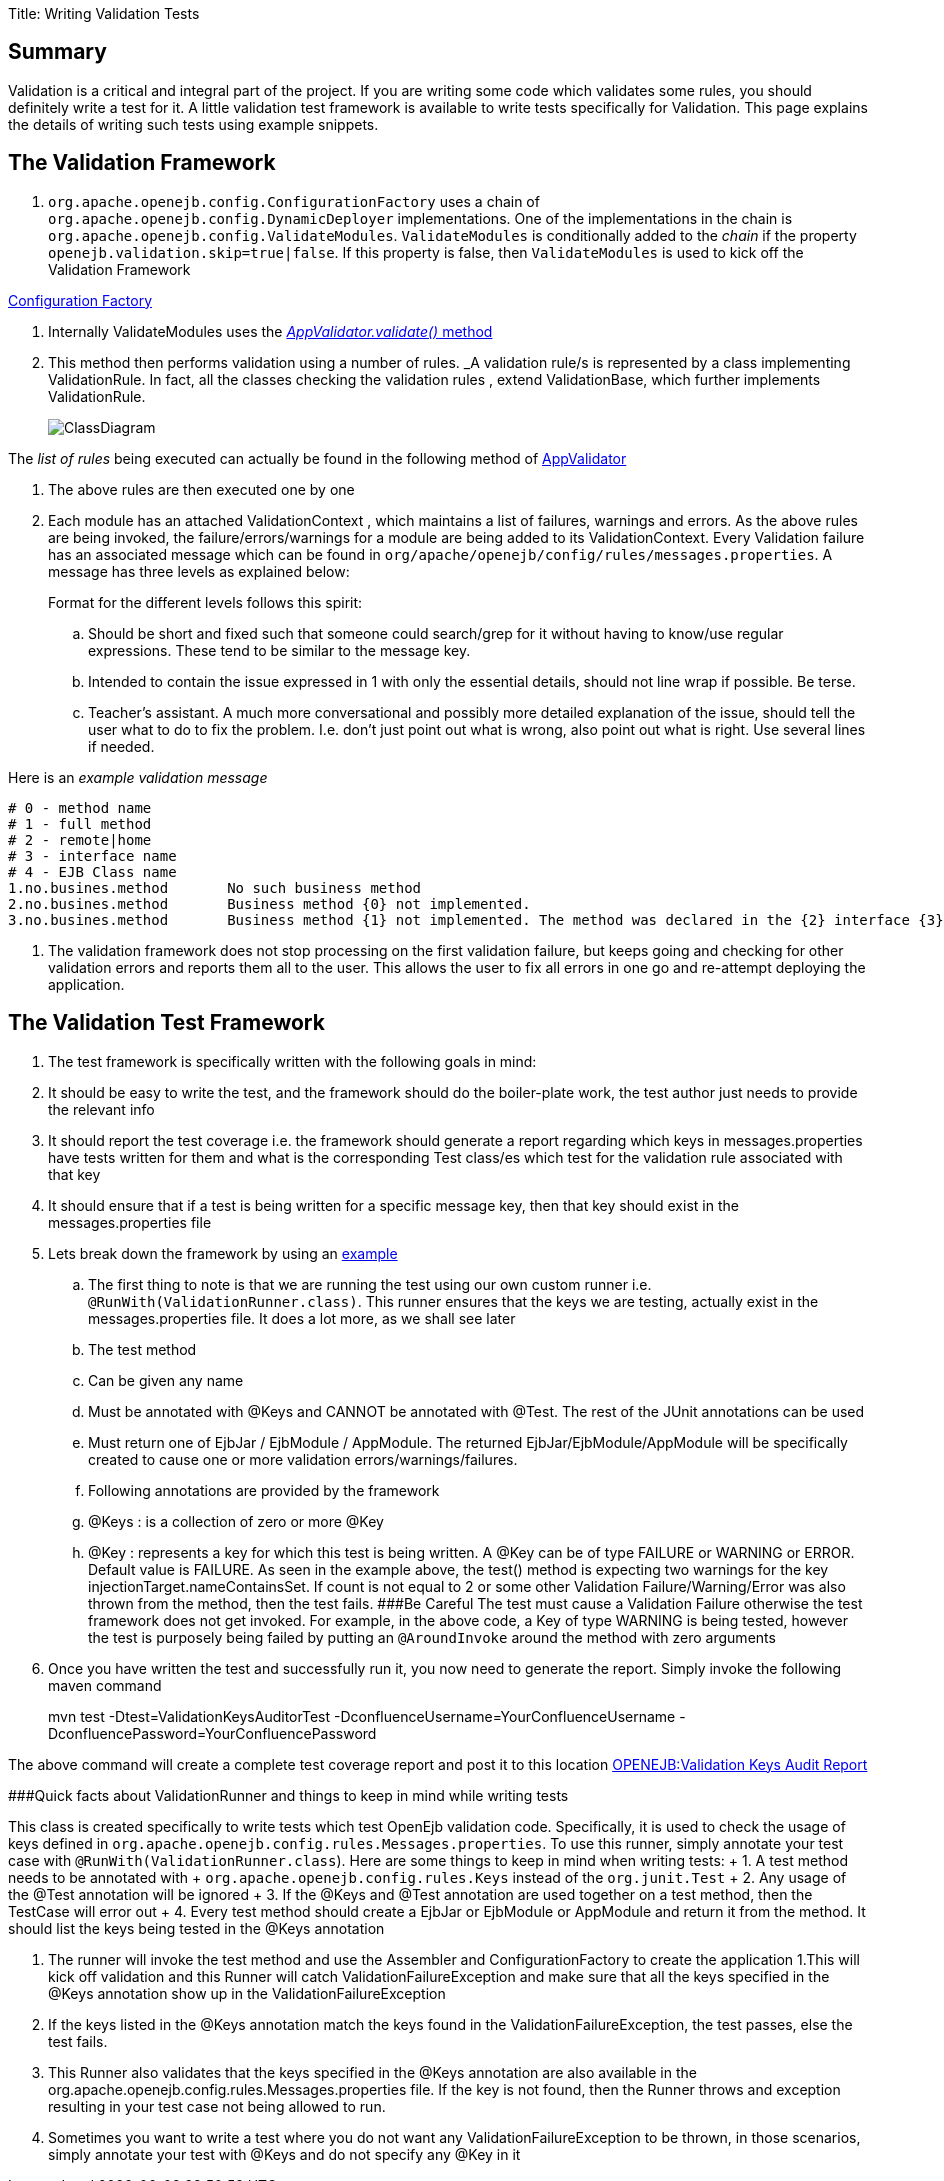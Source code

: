 Title: Writing Validation Tests

+++<a name="WritingValidationTests-Summary">++++++</a>+++

== Summary

Validation is a critical and integral part of the project.
If you are writing some code which validates some rules, you should definitely write a test for it.
A little validation test framework is available to write tests specifically for Validation.
This page explains the details of writing such tests using example snippets.

+++<a name="WritingValidationTests-TheValidationFramework">++++++</a>+++

== The Validation Framework

. `org.apache.openejb.config.ConfigurationFactory` uses a chain of `org.apache.openejb.config.DynamicDeployer` implementations.
One of the implementations in the chain is `org.apache.openejb.config.ValidateModules`.
`ValidateModules` is conditionally added to the _chain_ if the property `openejb.validation.skip=true|false`.
If this property is false, then `ValidateModules` is used to kick off the Validation Framework

https://github.com/apache/openejb/tree/trunk/openejb/container/openejb-core/src/main/java/org/apache/openejb/config/ConfigurationFactory.java[Configuration Factory]

. Internally ValidateModules uses the https://github.com/apache/openejb/tree/trunk/openejb/container/openejb-core/src/main/java/org/apache/openejb/config/ValidateModules.java[_AppValidator.validate()_ method]
. This method then performs validation using a number of rules.
_A validation rule/s is represented by a class implementing ValidationRule.
In fact, all the classes checking the validation rules , extend ValidationBase, which further implements ValidationRule.
+
image::../images/ClassDiagram.png[]

The _list of rules_ being executed can actually be found in the following method of https://github.com/apache/openejb/tree/trunk/openejb/container/openejb-core/src/main/java/org/apache/openejb/config/AppValidator.java[AppValidator]

. The above rules are then executed one by one
. Each module has an attached ValidationContext , which maintains a list of failures, warnings and errors.
As the above rules are being invoked, the failure/errors/warnings for a module are being added to its ValidationContext.
Every Validation failure has an associated message which can be found in `org/apache/openejb/config/rules/messages.properties`.
A message has three levels as explained below:
+
Format for the different levels follows this spirit:

 .. Should be short and fixed such that someone could search/grep for it  without having to know/use regular expressions.
These tend to be similar  to the message key.
 .. Intended to contain the issue expressed in 1 with only the essential  details, should not line wrap if possible.
Be terse.
 .. Teacher's assistant.
A much more conversational and possibly more detailed  explanation of the issue, should tell the user what to do to fix the problem.
I.e.
don't just point out what is wrong, also point out what is right.
Use  several lines if needed.

Here is an _example validation message_

 # 0 - method name
 # 1 - full method
 # 2 - remote|home
 # 3 - interface name
 # 4 - EJB Class name
 1.no.busines.method	  No such business method
 2.no.busines.method	  Business method {0} not implemented.
 3.no.busines.method	  Business method {1} not implemented. The method was declared in the {2} interface {3}, but not implemented in the ejb class {4}

. The validation framework does not stop processing on the first validation failure, but keeps going and checking for other validation errors and reports them all to the user.
This allows the user to fix all errors in one go and re-attempt deploying the application.

+++<a name="WritingValidationTests-TheValidationTestFramework">++++++</a>+++

== The Validation Test Framework

. The test framework is specifically written with the following goals in mind:
. It should be easy to write the test, and the framework should do the boiler-plate work, the test author just needs to provide the relevant info
. It should report the test coverage i.e.
the framework should generate a report regarding which keys in messages.properties have tests written for them and what is the corresponding Test class/es which test for the validation rule associated with that key
. It should ensure that if a test is being written for a specific message key, then that key should exist in the messages.properties file
. Lets break down the framework by using an https://github.com/apache/openejb/tree/trunk/openejb/container/openejb-core/src/test/java/org/apache/openejb/config/rules/CheckInjectionTargetsTest.java[example]
 .. The first thing to note is that we are running the test using our own custom runner i.e.
`@RunWith(ValidationRunner.class)`.
This runner ensures that the keys we are testing, actually exist in the messages.properties file.
It does a lot more, as we shall see later
 .. The test method
 .. Can be given any name
 .. Must be annotated with @Keys and CANNOT be annotated with @Test.
The rest of the JUnit annotations can be used
 .. Must return one of EjbJar / EjbModule / AppModule.
The returned EjbJar/EjbModule/AppModule will be specifically created to cause one or more validation errors/warnings/failures.
 .. Following annotations are provided by the framework
 .. @Keys : is a collection of zero or more @Key
 .. @Key : represents a key for which this test is being written.
A @Key can be of type FAILURE or WARNING or ERROR.
Default value is FAILURE.
As seen in the example above, the test() method is expecting two warnings for the key injectionTarget.nameContainsSet.
If count is not equal to 2 or some other Validation Failure/Warning/Error was also thrown from the method, then the test fails.
###Be Careful The test must cause a Validation Failure otherwise the test framework does not get invoked.
For example, in the above code, a Key of type WARNING is being tested, however the test is purposely being failed by putting an `@AroundInvoke` around the method with zero arguments
. Once you have written the test and successfully run it, you now need to generate the report.
Simply invoke the following maven command
+
mvn test -Dtest=ValidationKeysAuditorTest -DconfluenceUsername=YourConfluenceUsername -DconfluencePassword=YourConfluencePassword

The above command will create a complete test coverage report and post it to this location xref:openejb:validation-keys-audit-report.adoc[OPENEJB:Validation Keys Audit Report]

###Quick facts about ValidationRunner and things to keep in mind while writing tests

This class is created specifically to write tests which test OpenEjb validation code.
Specifically, it is used to check the usage of keys defined in `org.apache.openejb.config.rules.Messages.properties`.
To use this runner, simply annotate your test case with `@RunWith(ValidationRunner.class`).
Here are some things to keep in mind when writing tests:  +     1.
A test method needs to be annotated with  + `org.apache.openejb.config.rules.Keys` instead of the `org.junit.Test`  +     2.
Any usage of the @Test annotation will be ignored  +     3.
If the @Keys and @Test annotation are used together on a test     method, then the TestCase will error out  +     4.
Every test method should create a EjbJar or EjbModule or AppModule and return it from the method.
It should list the keys being tested in the @Keys annotation

. The runner will invoke the test method and use the Assembler and ConfigurationFactory to create the application 1.This will kick off validation and this Runner will catch ValidationFailureException and make sure that all the keys specified in the @Keys annotation show up in the ValidationFailureException
. If the keys listed in the @Keys annotation match the keys found in the ValidationFailureException, the test passes, else the test fails.
. This Runner also validates that the keys specified in the @Keys annotation are also available in the org.apache.openejb.config.rules.Messages.properties file.
If the key is not found, then the Runner throws and exception resulting in your test case not being allowed to run.
. Sometimes you want to write a test where you do not want any ValidationFailureException to be thrown, in those scenarios, simply annotate your test with @Keys and do not specify any @Key in it

